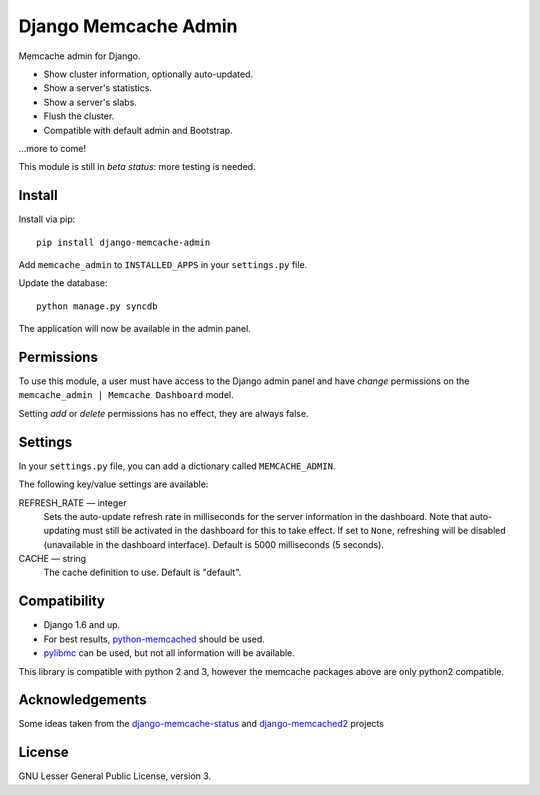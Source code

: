 Django Memcache Admin
=====================

.. image:: https://pypip.in/v/django-memcache-admin/badge.png
        :target: https://crate.io/packages/django-memcache-admin
.. image:: https://pypip.in/d/django-memcache-admin/badge.png
        :target: https://crate.io/packages/django-memcache-admin

Memcache admin for Django.

* Show cluster information, optionally auto-updated.
* Show a server's statistics.
* Show a server's slabs.
* Flush the cluster.
* Compatible with default admin and Bootstrap.

...more to come!

This module is still in *beta status*: more testing is needed.


Install
-------
Install via pip::

    pip install django-memcache-admin

Add ``memcache_admin`` to ``INSTALLED_APPS`` in your ``settings.py`` file.

Update the database::

    python manage.py syncdb

The application will now be available in the admin panel.


Permissions
-----------
To use this module, a user must have access to the Django admin panel and have *change* permissions on the
``memcache_admin | Memcache Dashboard`` model.

Setting *add* or *delete* permissions has no effect, they are always false.


Settings
--------
In your ``settings.py`` file, you can add a dictionary called ``MEMCACHE_ADMIN``.

The following key/value settings are available:

REFRESH_RATE — integer
  Sets the auto-update refresh rate in milliseconds for the server information in the dashboard.
  Note that auto-updating must still be activated in the dashboard for this to take effect.
  If set to ``None``, refreshing will be disabled (unavailable in the dashboard interface).
  Default is 5000 milliseconds (5 seconds).

CACHE — string
  The cache definition to use. Default is "default".


Compatibility
-------------
* Django 1.6 and up.
* For best results, `python-memcached <https://pypi.python.org/pypi/python-memcached/>`_ should be used.
* `pylibmc <https://pypi.python.org/pypi/pylibmc/>`_ can be used, but not all information will be available.

This library is compatible with python 2 and 3, however the memcache packages above are only python2 compatible.


Acknowledgements
----------------
Some ideas taken from the
`django-memcache-status <https://pypi.python.org/pypi/django-memcache-status/1.1/>`_
and `django-memcached2 <https://pypi.python.org/pypi/django-memcached2/>`_ projects


License
-------
GNU Lesser General Public License, version 3.
